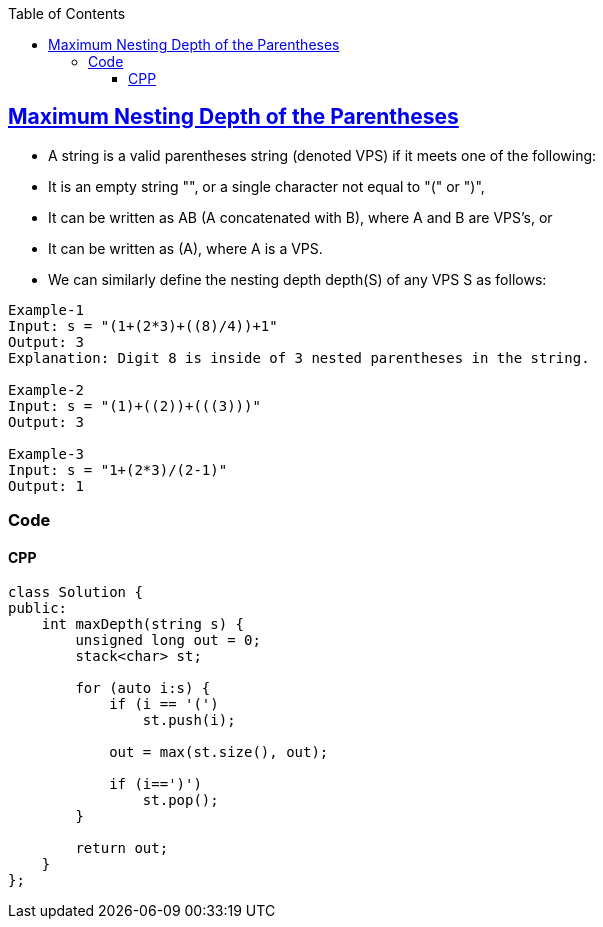 :toc:
:toclevels: 6

== link:https://leetcode.com/problems/maximum-nesting-depth-of-the-parentheses/[Maximum Nesting Depth of the Parentheses]
* A string is a valid parentheses string (denoted VPS) if it meets one of the following:
* It is an empty string "", or a single character not equal to "(" or ")",
* It can be written as AB (A concatenated with B), where A and B are VPS's, or
* It can be written as (A), where A is a VPS.
* We can similarly define the nesting depth depth(S) of any VPS S as follows:
```c
Example-1
Input: s = "(1+(2*3)+((8)/4))+1"
Output: 3
Explanation: Digit 8 is inside of 3 nested parentheses in the string.

Example-2
Input: s = "(1)+((2))+(((3)))"
Output: 3

Example-3
Input: s = "1+(2*3)/(2-1)"
Output: 1
```

=== Code
==== CPP
```c++
class Solution {
public:
    int maxDepth(string s) {
        unsigned long out = 0;
        stack<char> st;
        
        for (auto i:s) {
            if (i == '(')
                st.push(i);

            out = max(st.size(), out);

            if (i==')')
                st.pop();
        }

        return out;
    }
};
```
